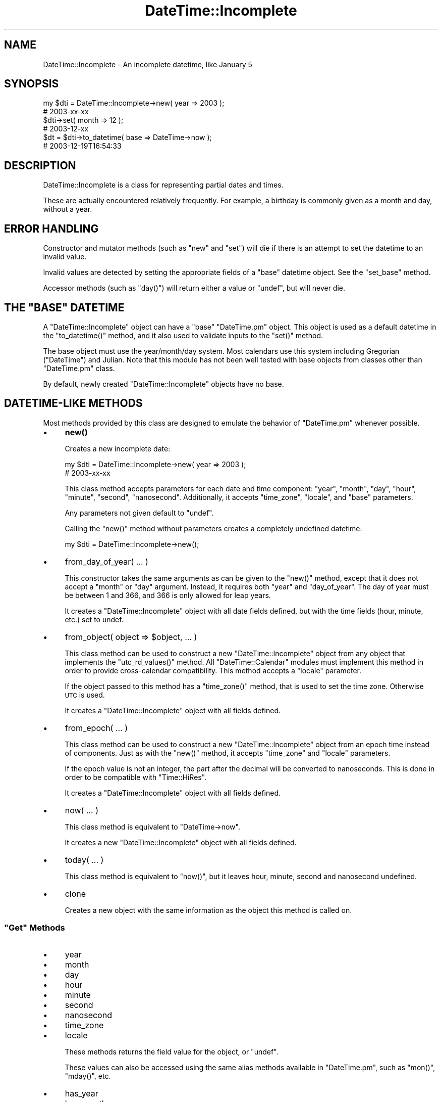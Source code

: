 .\" Automatically generated by Pod::Man 4.14 (Pod::Simple 3.41)
.\"
.\" Standard preamble:
.\" ========================================================================
.de Sp \" Vertical space (when we can't use .PP)
.if t .sp .5v
.if n .sp
..
.de Vb \" Begin verbatim text
.ft CW
.nf
.ne \\$1
..
.de Ve \" End verbatim text
.ft R
.fi
..
.\" Set up some character translations and predefined strings.  \*(-- will
.\" give an unbreakable dash, \*(PI will give pi, \*(L" will give a left
.\" double quote, and \*(R" will give a right double quote.  \*(C+ will
.\" give a nicer C++.  Capital omega is used to do unbreakable dashes and
.\" therefore won't be available.  \*(C` and \*(C' expand to `' in nroff,
.\" nothing in troff, for use with C<>.
.tr \(*W-
.ds C+ C\v'-.1v'\h'-1p'\s-2+\h'-1p'+\s0\v'.1v'\h'-1p'
.ie n \{\
.    ds -- \(*W-
.    ds PI pi
.    if (\n(.H=4u)&(1m=24u) .ds -- \(*W\h'-12u'\(*W\h'-12u'-\" diablo 10 pitch
.    if (\n(.H=4u)&(1m=20u) .ds -- \(*W\h'-12u'\(*W\h'-8u'-\"  diablo 12 pitch
.    ds L" ""
.    ds R" ""
.    ds C` ""
.    ds C' ""
'br\}
.el\{\
.    ds -- \|\(em\|
.    ds PI \(*p
.    ds L" ``
.    ds R" ''
.    ds C`
.    ds C'
'br\}
.\"
.\" Escape single quotes in literal strings from groff's Unicode transform.
.ie \n(.g .ds Aq \(aq
.el       .ds Aq '
.\"
.\" If the F register is >0, we'll generate index entries on stderr for
.\" titles (.TH), headers (.SH), subsections (.SS), items (.Ip), and index
.\" entries marked with X<> in POD.  Of course, you'll have to process the
.\" output yourself in some meaningful fashion.
.\"
.\" Avoid warning from groff about undefined register 'F'.
.de IX
..
.nr rF 0
.if \n(.g .if rF .nr rF 1
.if (\n(rF:(\n(.g==0)) \{\
.    if \nF \{\
.        de IX
.        tm Index:\\$1\t\\n%\t"\\$2"
..
.        if !\nF==2 \{\
.            nr % 0
.            nr F 2
.        \}
.    \}
.\}
.rr rF
.\" ========================================================================
.\"
.IX Title "DateTime::Incomplete 3"
.TH DateTime::Incomplete 3 "2015-11-10" "perl v5.32.0" "User Contributed Perl Documentation"
.\" For nroff, turn off justification.  Always turn off hyphenation; it makes
.\" way too many mistakes in technical documents.
.if n .ad l
.nh
.SH "NAME"
DateTime::Incomplete \- An incomplete datetime, like January 5
.SH "SYNOPSIS"
.IX Header "SYNOPSIS"
.Vb 6
\&  my $dti = DateTime::Incomplete\->new( year => 2003 );
\&  # 2003\-xx\-xx
\&  $dti\->set( month => 12 );
\&  # 2003\-12\-xx
\&  $dt = $dti\->to_datetime( base => DateTime\->now );
\&  # 2003\-12\-19T16:54:33
.Ve
.SH "DESCRIPTION"
.IX Header "DESCRIPTION"
DateTime::Incomplete is a class for representing partial dates and
times.
.PP
These are actually encountered relatively frequently.  For example, a
birthday is commonly given as a month and day, without a year.
.SH "ERROR HANDLING"
.IX Header "ERROR HANDLING"
Constructor and mutator methods (such as \f(CW\*(C`new\*(C'\fR and \f(CW\*(C`set\*(C'\fR) will die
if there is an attempt to set the datetime to an invalid value.
.PP
Invalid values are detected by setting the appropriate fields of a
\&\*(L"base\*(R" datetime object. See the \f(CW\*(C`set_base\*(C'\fR method.
.PP
Accessor methods (such as \f(CW\*(C`day()\*(C'\fR) will return either a value or
\&\f(CW\*(C`undef\*(C'\fR, but will never die.
.ie n .SH "THE ""BASE"" DATETIME"
.el .SH "THE ``BASE'' DATETIME"
.IX Header "THE BASE DATETIME"
A \f(CW\*(C`DateTime::Incomplete\*(C'\fR object can have a \*(L"base\*(R" \f(CW\*(C`DateTime.pm\*(C'\fR
object.  This object is used as a default datetime in the
\&\f(CW\*(C`to_datetime()\*(C'\fR method, and it also used to validate inputs to the
\&\f(CW\*(C`set()\*(C'\fR method.
.PP
The base object must use the year/month/day system.  Most calendars
use this system including Gregorian (\f(CW\*(C`DateTime\*(C'\fR) and Julian.  Note
that this module has not been well tested with base objects from
classes other than \f(CW\*(C`DateTime.pm\*(C'\fR class.
.PP
By default, newly created \f(CW\*(C`DateTime::Incomplete\*(C'\fR objects have no
base.
.SH "DATETIME-LIKE METHODS"
.IX Header "DATETIME-LIKE METHODS"
Most methods provided by this class are designed to emulate the
behavior of \f(CW\*(C`DateTime.pm\*(C'\fR whenever possible.
.IP "\(bu" 4
\&\fBnew()\fR
.Sp
Creates a new incomplete date:
.Sp
.Vb 2
\&  my $dti = DateTime::Incomplete\->new( year => 2003 );
\&  # 2003\-xx\-xx
.Ve
.Sp
This class method accepts parameters for each date and time component:
\&\*(L"year\*(R", \*(L"month\*(R", \*(L"day\*(R", \*(L"hour\*(R", \*(L"minute\*(R", \*(L"second\*(R", \*(L"nanosecond\*(R".
Additionally, it accepts \*(L"time_zone\*(R", \*(L"locale\*(R", and \*(L"base\*(R" parameters.
.Sp
Any parameters not given default to \f(CW\*(C`undef\*(C'\fR.
.Sp
Calling the \f(CW\*(C`new()\*(C'\fR method without parameters creates a completely
undefined datetime:
.Sp
.Vb 1
\&  my $dti = DateTime::Incomplete\->new();
.Ve
.IP "\(bu" 4
from_day_of_year( ... )
.Sp
This constructor takes the same arguments as can be given to the
\&\f(CW\*(C`new()\*(C'\fR method, except that it does not accept a \*(L"month\*(R" or \*(L"day\*(R"
argument.  Instead, it requires both \*(L"year\*(R" and \*(L"day_of_year\*(R".  The
day of year must be between 1 and 366, and 366 is only allowed for
leap years.
.Sp
It creates a \f(CW\*(C`DateTime::Incomplete\*(C'\fR object with all date fields
defined, but with the time fields (hour, minute, etc.) set to undef.
.IP "\(bu" 4
from_object( object => \f(CW$object\fR, ... )
.Sp
This class method can be used to construct a new
\&\f(CW\*(C`DateTime::Incomplete\*(C'\fR object from any object that implements the
\&\f(CW\*(C`utc_rd_values()\*(C'\fR method.  All \f(CW\*(C`DateTime::Calendar\*(C'\fR modules must
implement this method in order to provide cross-calendar
compatibility.  This method accepts a \*(L"locale\*(R" parameter.
.Sp
If the object passed to this method has a \f(CW\*(C`time_zone()\*(C'\fR method, that
is used to set the time zone.  Otherwise \s-1UTC\s0 is used.
.Sp
It creates a \f(CW\*(C`DateTime::Incomplete\*(C'\fR object with all fields defined.
.IP "\(bu" 4
from_epoch( ... )
.Sp
This class method can be used to construct a new
\&\f(CW\*(C`DateTime::Incomplete\*(C'\fR object from an epoch time instead of
components.  Just as with the \f(CW\*(C`new()\*(C'\fR method, it accepts \*(L"time_zone\*(R"
and \*(L"locale\*(R" parameters.
.Sp
If the epoch value is not an integer, the part after the decimal will
be converted to nanoseconds.  This is done in order to be compatible
with \f(CW\*(C`Time::HiRes\*(C'\fR.
.Sp
It creates a \f(CW\*(C`DateTime::Incomplete\*(C'\fR object with all fields defined.
.IP "\(bu" 4
now( ... )
.Sp
This class method is equivalent to \f(CW\*(C`DateTime\->now\*(C'\fR.
.Sp
It creates a new \f(CW\*(C`DateTime::Incomplete\*(C'\fR object with all fields
defined.
.IP "\(bu" 4
today( ... )
.Sp
This class method is equivalent to \f(CW\*(C`now()\*(C'\fR, but it leaves hour,
minute, second and nanosecond undefined.
.IP "\(bu" 4
clone
.Sp
Creates a new object with the same information as the object this
method is called on.
.ie n .SS """Get"" Methods"
.el .SS "``Get'' Methods"
.IX Subsection "Get Methods"
.IP "\(bu" 4
year
.IP "\(bu" 4
month
.IP "\(bu" 4
day
.IP "\(bu" 4
hour
.IP "\(bu" 4
minute
.IP "\(bu" 4
second
.IP "\(bu" 4
nanosecond
.IP "\(bu" 4
time_zone
.IP "\(bu" 4
locale
.Sp
These methods returns the field value for the object, or \f(CW\*(C`undef\*(C'\fR.
.Sp
These values can also be accessed using the same alias methods
available in \f(CW\*(C`DateTime.pm\*(C'\fR, such as \f(CW\*(C`mon()\*(C'\fR, \f(CW\*(C`mday()\*(C'\fR, etc.
.IP "\(bu" 4
has_year
.IP "\(bu" 4
has_month
.IP "\(bu" 4
has_day
.IP "\(bu" 4
has_hour
.IP "\(bu" 4
has_minute
.IP "\(bu" 4
has_second
.IP "\(bu" 4
has_nanosecond
.IP "\(bu" 4
has_time_zone
.IP "\(bu" 4
has_locale
.IP "\(bu" 4
has_date
.IP "\(bu" 4
has_time
.Sp
Returns a boolean value indicating whether the corresponding component is
defined.
.Sp
\&\f(CW\*(C`has_date\*(C'\fR tests for year, month, and day.
.Sp
\&\f(CW\*(C`has_time\*(C'\fR tests for hour, minute, and second.
.IP "\(bu" 4
has
.Sp
.Vb 1
\&    $has_date = $dti\->has( \*(Aqyear\*(Aq, \*(Aqmonth\*(Aq, \*(Aqday\*(Aq );
.Ve
.Sp
Returns a boolean value indicating whether all fields in the argument list are defined.
.IP "\(bu" 4
defined_fields
.Sp
.Vb 1
\&    @fields = $dti\->defined_fields;   # list of field names
.Ve
.Sp
Returns a list containing the names of the fields that are defined.
.Sp
The list order is: year, month, day, hour, minute, second, nanosecond,
time_zone, locale.
.IP "\(bu" 4
datetime, ymd, date, hms, time, iso8601, mdy, dmy
.Sp
These are equivalent to DateTime stringification methods with the same
name, except that the undefined fields are replaced by 'xx' or 'xxxx'
as appropriate.
.IP "\(bu" 4
epoch
.IP "\(bu" 4
hires_epoch
.IP "\(bu" 4
is_dst
.IP "\(bu" 4
utc_rd_values
.IP "\(bu" 4
utc_rd_as_seconds
.Sp
.Vb 1
\&    my $epoch = $dti\->epoch( base => $dt );
.Ve
.Sp
These methods are equivalent to the \f(CW\*(C`DateTime\*(C'\fR methods with the same
name.
.Sp
They all accept a \*(L"base\*(R" argument to use in order to calculate the
method's return values.
.Sp
If no \*(L"base\*(R" argument is given, then \f(CW\*(C`today\*(C'\fR is used.
.IP "\(bu" 4
is_finite, is_infinite
.Sp
Incomplete dates are always \*(L"finite\*(R".
.IP "\(bu" 4
strftime( \f(CW$format\fR, ... )
.Sp
This method implements functionality similar to the \f(CW\*(C`strftime()\*(C'\fR
method in C.  However, if given multiple format strings, then it will
return multiple scalars, one for each format string.
.Sp
See the \*(L"strftime Specifiers\*(R" section in the \f(CW\*(C`DateTime.pm\*(C'\fR
documentation for a list of all possible format specifiers.
.Sp
Undefined fields are replaced by 'xx' or 'xxxx' as appropriate.
.Sp
The specification \f(CW%s\fR (epoch) is calculated using \f(CW\*(C`today\*(C'\fR as the base date,
unless the object has a base datetime set.
.PP
\fIComputed Values\fR
.IX Subsection "Computed Values"
.PP
All other accessors, such as \f(CW\*(C`day_of_week()\*(C'\fR, or \f(CW\*(C`week_year()\*(C'\fR are
computed from the base values for a datetime.  When these methods are
called, they return the requested information if there is enough data
to compute them, otherwise they return \f(CW\*(C`undef\*(C'\fR
.PP
\fIUnimplemented Methods\fR
.IX Subsection "Unimplemented Methods"
.PP
The following \f(CW\*(C`DateTime.pm\*(C'\fR methods are not implemented in
\&\f(CW\*(C`DateTime::Incomplete\*(C'\fR, though some of them may be implemented in
future versions:
.IP "\(bu" 4
add_duration
.IP "\(bu" 4
add
.IP "\(bu" 4
subtract_duration
.IP "\(bu" 4
subtract
.IP "\(bu" 4
subtract_datetime
.IP "\(bu" 4
subtract_datetime_absolute
.IP "\(bu" 4
delta_md
.IP "\(bu" 4
delta_days
.IP "\(bu" 4
delta_ms
.IP "\(bu" 4
compare
.IP "\(bu" 4
compare_ignore_floating
.IP "\(bu" 4
DefaultLanguage
.ie n .SS """Set"" Methods"
.el .SS "``Set'' Methods"
.IX Subsection "Set Methods"
.IP "\(bu" 4
set
.Sp
Use this to set or undefine a datetime field:
.Sp
.Vb 3
\&  $dti\->set( month => 12 );
\&  $dti\->set( day => 24 );
\&  $dti\->set( day => undef );
.Ve
.Sp
This method takes the same arguments as the \f(CW\*(C`set()\*(C'\fR method in
\&\f(CW\*(C`DateTime.pm\*(C'\fR, but it can accept \f(CW\*(C`undef\*(C'\fR for any value.
.IP "\(bu" 4
set_time_zone
.Sp
This method accepts either a time zone object or a string that can be
passed as the \*(L"name\*(R" parameter to \f(CW\*(C`DateTime::TimeZone\->new()\*(C'\fR.
.Sp
Unlike with \f(CW\*(C`DateTime.pm\*(C'\fR, if the new time zone's offset is different
from the previous time zone, no local time adjustment is made.
.Sp
You can remove time zone information by calling this method with the
value \f(CW\*(C`undef\*(C'\fR.
.IP "\(bu" 4
truncate( to => ... )
.Sp
This method allows you to reset some of the local time components in
the object to their \*(L"zero\*(R" values.  The \*(L"to\*(R" parameter is used to
specify which values to truncate, and it may be one of \*(L"year\*(R",
\&\*(L"month\*(R", \*(L"day\*(R", \*(L"hour\*(R", \*(L"minute\*(R", or \*(L"second\*(R".  For example, if
\&\*(L"month\*(R" is specified, then the local day becomes 1, and the hour,
minute, and second all become 0.
.Sp
Note that the \*(L"to\*(R" parameter \fBcannot be \*(L"week\*(R"\fR.
.ie n .SH """DATETIME::INCOMPLETE"" METHODS"
.el .SH "``DATETIME::INCOMPLETE'' METHODS"
.IX Header "DATETIME::INCOMPLETE METHODS"
\&\f(CW\*(C`DateTime::Incomplete\*(C'\fR objects also have a number of methods unique
to this class.
.IP "\(bu" 4
base
.Sp
Returns the base datetime value, or \f(CW\*(C`undef\*(C'\fR if the object has none.
.IP "\(bu" 4
has_base
.Sp
Returns a boolean value indicating whether or not the object has a
base datetime set.
.IP "\(bu" 4
is_undef
.Sp
Returns true if the datetime is completely undefined.
.IP "\(bu" 4
can_be_datetime
.Sp
Returns true if the datetime has enough information to be converted to
a proper DateTime object.
.Sp
The year field must be valid, followed by a sequence of valid fields.
.Sp
Examples:
.Sp
.Vb 4
\&  Can be datetime:
\&  2003\-xx\-xxTxx:xx:xx
\&  2003\-10\-xxTxx:xx:xx
\&  2003\-10\-13Txx:xx:xx
\&
\&  Can not be datetime:
\&  2003\-10\-13Txx:xx:30
\&  xxxx\-10\-13Txx:xx:30
.Ve
.IP "\(bu" 4
set_base
.Sp
Sets the base datetime object for the \f(CW\*(C`DateTime::Incomplete\*(C'\fR object.
.Sp
The default value for \*(L"base\*(R" is \f(CW\*(C`undef\*(C'\fR, which means no validation is
made on input.
.IP "\(bu" 4
to_datetime
.Sp
This method takes an optional \*(L"base\*(R" parameter and returns a
\&\*(L"complete\*(R" datetime.
.Sp
.Vb 1
\&  $dt = $dti\->to_datetime( base => DateTime\->now );
\&
\&  $dti\->set_base( DateTime\->now );
\&  $dt = $dti\->to_datetime;
.Ve
.Sp
The resulting datetime can be either before of after the given base
datetime. No adjustments are made, besides setting the missing fields.
.Sp
This method will use \f(CW\*(C`today\*(C'\fR if the object has no base datetime set and none
is given as an argument.
.Sp
This method may die if it results in a datetime that doesn't
actually exist, such as February 30, for example.
.Sp
The fields in the resulting datetime are set in this order: locale,
time_zone, nanosecond, second, minute, hour, day, month, year.
.IP "\(bu" 4
to_recurrence
.Sp
This method generates the set of all possible datetimes that fit into
an incomplete datetime definition.
.Sp
.Vb 3
\&  $dti = DateTime::Incomplete\->new( month => 12, day => 24 );
\&  $dtset1 = $dti\->to_recurrence;
\&  # Christmas recurrence, with _seconds_ resolution
\&
\&  $dti\->truncate( to => \*(Aqday\*(Aq );
\&  $dtset2 = $dti\->to_recurrence;
\&  # Christmas recurrence, with days resolution (hour/min/sec = 00:00:00)
.Ve
.Sp
Those recurrences are \f(CW\*(C`DateTime::Set\*(C'\fR objects:
.Sp
.Vb 1
\&  $dt_next_xmas = $dti\->to_recurrence\->next( DateTime\->today );
.Ve
.Sp
Incomplete dates that have the year defined will generate finite sets.
This kind of set can take a lot of resources (\s-1RAM\s0 and \s-1CPU\s0).  The
following incomplete datetime would generate the set of \fIall seconds\fR
in 2003:
.Sp
.Vb 1
\&  2003\-xx\-xxTxx:xx:xx
.Ve
.Sp
Recurrences are generated with up to 1 second resolution.  The
\&\f(CW\*(C`nanosecond\*(C'\fR value is ignored.
.IP "\(bu" 4
to_spanset
.Sp
This method generates the set of all possible spans that fit into
an incomplete datetime definition.
.Sp
.Vb 4
\&  $dti = DateTime::Incomplete\->new( month => 12, day => 24 );
\&  $dtset1 = $dti\->to_spanset;
\&  # Christmas recurrence, from xxxx\-12\-24T00:00:00 
\&  #                         to xxxx\-12\-25T00:00:00
.Ve
.IP "\(bu" 4
start
.IP "\(bu" 4
end
.IP "\(bu" 4
to_span
.Sp
These methods view an incomplete datetime as a \*(L"time span\*(R".
.Sp
For example, the incomplete datetime \f(CW\*(C`2003\-xx\-xxTxx:xx:xx\*(C'\fR starts
in \f(CW\*(C`2003\-01\-01T00:00:00\*(C'\fR and ends in \f(CW\*(C`2004\-01\-01T00:00:00\*(C'\fR.
.Sp
The \f(CW\*(C`to_span\*(C'\fR method returns a \f(CW\*(C`DateTime::Span\*(C'\fR object.
.Sp
An incomplete datetime without an year spans \*(L"forever\*(R". 
Start and end datetimes are \f(CW\*(C`undef\*(C'\fR.
.IP "\(bu" 4
contains
.Sp
Returns a true value if the incomplete datetime range \fIcontains\fR a
given datetime value.
.Sp
For example:
.Sp
.Vb 2
\&  2003\-xx\-xx contains 2003\-12\-24
\&  2003\-xx\-xx does not contain 1999\-12\-14
.Ve
.IP "\(bu" 4
previous / next / closest
.Sp
.Vb 1
\&  $dt2 = $dti\->next( $dt );
.Ve
.Sp
The \f(CW\*(C`next()\*(C'\fR returns the first complete date \fIafter or equal\fR to the
given datetime.
.Sp
The \f(CW\*(C`previous()\*(C'\fR returns the first complete date \fIbefore or equal\fR
to the given datetime.
.Sp
The \f(CW\*(C`closest()\*(C'\fR returns the closest complete date (previous or next)
to the given datetime.
.Sp
All of these methods return \f(CW\*(C`undef\*(C'\fR if there is no matching complete
datetime.
.Sp
If no datetime is given, these methods use the \*(L"base\*(R" datetime.
.Sp
Note: The definition of \f(CW\*(C`previous()\*(C'\fR and \f(CW\*(C`next()\*(C'\fR is different from
the methods of the same name in the \f(CW\*(C`DateTime::Set\*(C'\fR class.
.Sp
The datetimes are generated with 1 nanosecond precision. The last
\&\*(L"time\*(R" value of a given day is 23:59:59.999999999 (for non leapsecond
days).
.SH "SUPPORT"
.IX Header "SUPPORT"
Support for this module is provided via the datetime@perl.org email
list.  See http://lists.perl.org/ for more details.
.SH "AUTHORS"
.IX Header "AUTHORS"
Flavio S. Glock <fglock[at]cpan.org>
.PP
With
Ben Bennett <fiji[at]ayup.limey.net>,
Claus Farber <claus[at]xn\*(--frber\-gra.muc.de>,
Dave Rolsky <autarch[at]urth.org>,
Eugene Van Der Pijll <pijll[at]gmx.net>,
Rick Measham <rick[at]isite.net.au>,
and the DateTime team.
.SH "COPYRIGHT"
.IX Header "COPYRIGHT"
Copyright (c) 2003 Flavio S. Glock.  All rights reserved.  This
program is free software; you can redistribute it and/or modify it
under the same terms as Perl itself.
.PP
The full text of the license can be found in the \s-1LICENSE\s0 file included
with this module.
.SH "SEE ALSO"
.IX Header "SEE ALSO"
datetime@perl.org mailing list
.PP
http://datetime.perl.org/
